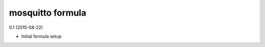 mosquitto formula
=========================================

0.1 (2015-08-22)

- Initial formula setup
